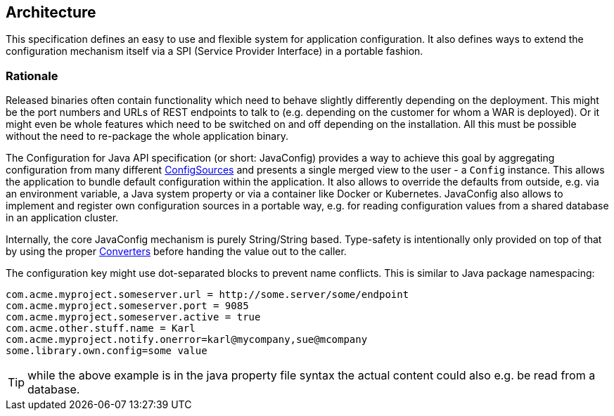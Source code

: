 //
// Copyright (c) 2016-2018 Eclipse ConfigJSR Contributors:
// Mark Struberg
//
// Licensed under the Apache License, Version 2.0 (the "License");
// you may not use this file except in compliance with the License.
// You may obtain a copy of the License at
//
//     http://www.apache.org/licenses/LICENSE-2.0
//
// Unless required by applicable law or agreed to in writing, software
// distributed under the License is distributed on an "AS IS" BASIS,
// WITHOUT WARRANTIES OR CONDITIONS OF ANY KIND, either express or implied.
// See the License for the specific language governing permissions and
// limitations under the License.
//

[[architecture]]
== Architecture

This specification defines an easy to use and flexible system for application configuration.
It also defines ways to extend the configuration mechanism itself via a SPI (Service Provider Interface) in a portable fashion.

=== Rationale

Released binaries often contain functionality which need to behave slightly differently depending on the deployment.
This might be the port numbers and URLs of REST endpoints to talk to (e.g. depending on the customer for whom a WAR is deployed).
Or it might even be whole features which need to be switched on and off depending on the installation.
All this must be possible without the need to re-package the whole application binary.

The Configuration for Java API specification (or short: JavaConfig) provides a way to achieve this goal by aggregating configuration from many different <<configsource,ConfigSources>> and presents a single merged view to the user - a `Config` instance.
This allows the application to bundle default configuration within the application.
It also allows to override the defaults from outside, e.g. via an environment variable, a Java system property or via a container like Docker or Kubernetes.
JavaConfig also allows to implement and register own configuration sources in a portable way, e.g. for reading configuration values from a shared database in an application cluster.


Internally, the core JavaConfig mechanism is purely String/String based.
Type-safety is intentionally only provided on top of that by using the proper <<Converter,Converters>> before handing the value out to the caller.

The configuration key might use dot-separated blocks to prevent name conflicts. This is similar to Java package namespacing:

[source, text]
----
com.acme.myproject.someserver.url = http://some.server/some/endpoint
com.acme.myproject.someserver.port = 9085
com.acme.myproject.someserver.active = true
com.acme.other.stuff.name = Karl
com.acme.myproject.notify.onerror=karl@mycompany,sue@mcompany
some.library.own.config=some value
----


TIP: while the above example is in the java property file syntax the actual content could also e.g. be read from a database.

